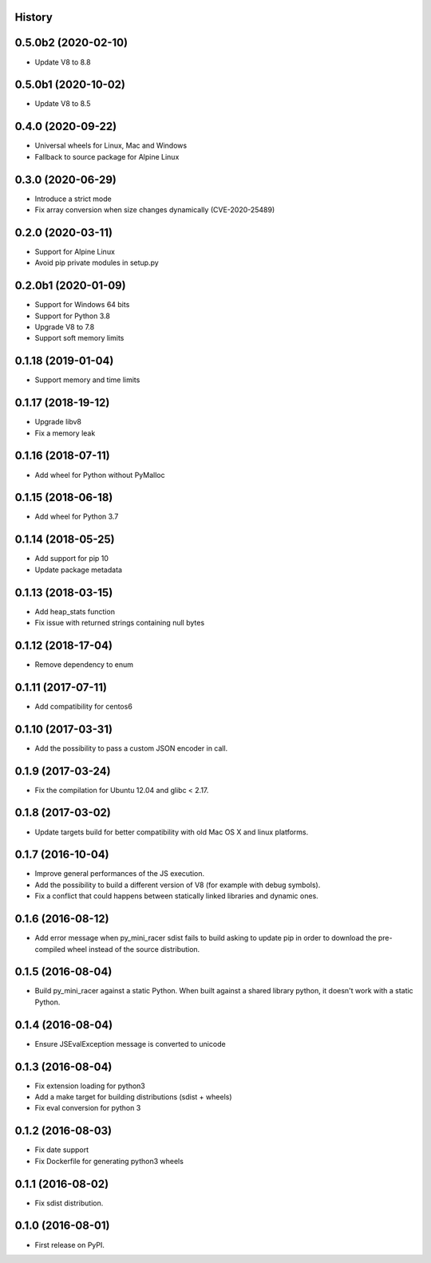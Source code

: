 .. :changelog:

History
-------

0.5.0b2 (2020-02-10)
--------------------

* Update V8 to 8.8

0.5.0b1 (2020-10-02)
--------------------

* Update V8 to 8.5

0.4.0 (2020-09-22)
------------------

* Universal wheels for Linux, Mac and Windows
* Fallback to source package for Alpine Linux

0.3.0 (2020-06-29)
------------------

* Introduce a strict mode
* Fix array conversion when size changes dynamically (CVE-2020-25489)

0.2.0 (2020-03-11)
------------------

* Support for Alpine Linux
* Avoid pip private modules in setup.py

0.2.0b1 (2020-01-09)
--------------------

* Support for Windows 64 bits
* Support for Python 3.8
* Upgrade V8 to 7.8
* Support soft memory limits

0.1.18 (2019-01-04)
---------------------

* Support memory and time limits

0.1.17 (2018-19-12)
---------------------

* Upgrade libv8
* Fix a memory leak

0.1.16 (2018-07-11)
---------------------

* Add wheel for Python without PyMalloc

0.1.15 (2018-06-18)
---------------------

* Add wheel for Python 3.7


0.1.14 (2018-05-25)
---------------------

* Add support for pip 10
* Update package metadata

0.1.13 (2018-03-15)
---------------------

* Add heap_stats function
* Fix issue with returned strings containing null bytes

0.1.12 (2018-17-04)
---------------------

* Remove dependency to enum

0.1.11 (2017-07-11)
---------------------

* Add compatibility for centos6

0.1.10 (2017-03-31)
---------------------

* Add the possibility to pass a custom JSON encoder in call.

0.1.9 (2017-03-24)
---------------------

* Fix the compilation for Ubuntu 12.04 and glibc < 2.17.

0.1.8 (2017-03-02)
---------------------

* Update targets build for better compatibility with old Mac OS X and linux platforms.

0.1.7 (2016-10-04)
---------------------

* Improve general performances of the JS execution.
* Add the possibility to build a different version of V8 (for example with debug symbols).
* Fix a conflict that could happens between statically linked libraries and dynamic ones.

0.1.6 (2016-08-12)
---------------------

* Add error message when py_mini_racer sdist fails to build asking to update pip in order to download the pre-compiled wheel instead of the source distribution.

0.1.5 (2016-08-04)
---------------------

* Build py_mini_racer against a static Python. When built against a shared library python, it doesn't work with a static Python.

0.1.4 (2016-08-04)
---------------------

* Ensure JSEvalException message is converted to unicode

0.1.3 (2016-08-04)
---------------------

* Fix extension loading for python3
* Add a make target for building distributions (sdist + wheels)
* Fix eval conversion for python 3

0.1.2 (2016-08-03)
---------------------

* Fix date support
* Fix Dockerfile for generating python3 wheels


0.1.1 (2016-08-02)
---------------------

* Fix sdist distribution.


0.1.0 (2016-08-01)
---------------------

* First release on PyPI.
